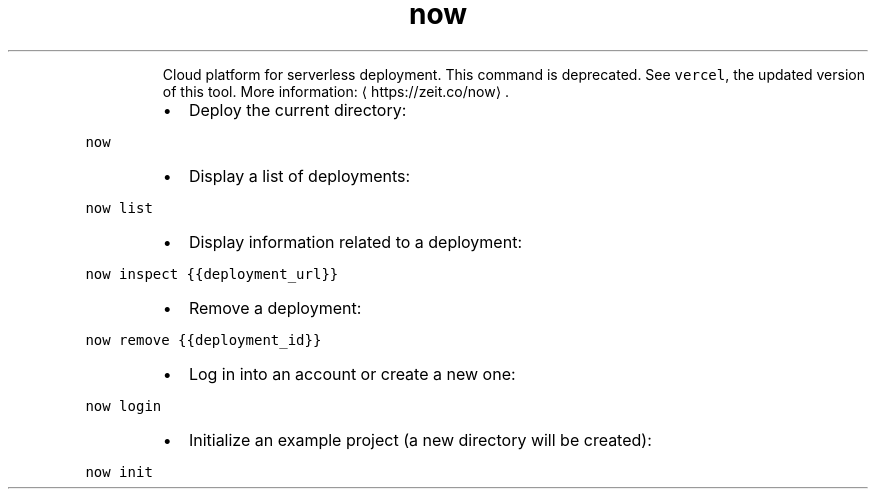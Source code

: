 .TH now
.PP
.RS
Cloud platform for serverless deployment.
This command is deprecated. See \fB\fCvercel\fR, the updated version of this tool.
More information: \[la]https://zeit.co/now\[ra]\&.
.RE
.RS
.IP \(bu 2
Deploy the current directory:
.RE
.PP
\fB\fCnow\fR
.RS
.IP \(bu 2
Display a list of deployments:
.RE
.PP
\fB\fCnow list\fR
.RS
.IP \(bu 2
Display information related to a deployment:
.RE
.PP
\fB\fCnow inspect {{deployment_url}}\fR
.RS
.IP \(bu 2
Remove a deployment:
.RE
.PP
\fB\fCnow remove {{deployment_id}}\fR
.RS
.IP \(bu 2
Log in into an account or create a new one:
.RE
.PP
\fB\fCnow login\fR
.RS
.IP \(bu 2
Initialize an example project (a new directory will be created):
.RE
.PP
\fB\fCnow init\fR
